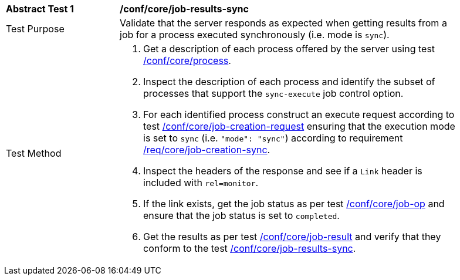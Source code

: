 [[ats_core_job-results-sync]]
[width="90%",cols="2,6a"]
|===
|*Abstract Test {counter:ats-id}* |*/conf/core/job-results-sync*
^|Test Purpose |Validate that the server responds as expected when getting results from a job for a process executed synchronously (i.e. mode is `sync`).
^|Test Method |. Get a description of each process offered by the server using test <<ats_core_process,/conf/core/process>>.
. Inspect the description of each process and identify the subset of processes that support the `sync-execute` job control option.
. For each identified process construct an execute request according to test <<ats_core_job-creation-request,/conf/core/job-creation-request>> ensuring that the execution mode is set to `sync` (i.e. `"mode": "sync"`) according to requirement <<req_core_job-creation-sync,/req/core/job-creation-sync>>.
. Inspect the headers of the response and see if a `Link` header is included with `rel=monitor`.
. If the link exists, get the job status as per test <<ats_core_job-op,/conf/core/job-op>> and ensure that the job status is set to `completed`.
. Get the results as per test <<ats_core_job-result-op,/conf/core/job-result>> and verify that they conform to the test <<ats_core_job-results-sync,/conf/core/job-results-sync>>.
|===
